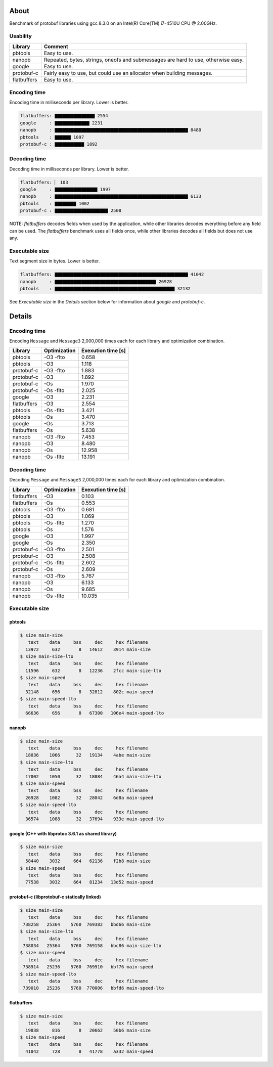 About
=====

Benchmark of protobuf libraries using gcc 8.3.0 on an Intel(R)
Core(TM) i7-4510U CPU @ 2.00GHz.

Usability
---------

+-------------+---------------------------------------------------------+
| Library     | Comment                                                 |
+=============+=========================================================+
| pbtools     | Easy to use.                                            |
+-------------+---------------------------------------------------------+
| nanopb      | Repeated, bytes, strings, oneofs and submessages are    |
|             | hard to use, otherwise easy.                            |
+-------------+---------------------------------------------------------+
| google      | Easy to use.                                            |
+-------------+---------------------------------------------------------+
| protobuf-c  | Fairly easy to use, but could use an allocator when     |
|             | building messages.                                      |
+-------------+---------------------------------------------------------+
| flatbuffers | Easy to use.                                            |
+-------------+---------------------------------------------------------+

Encoding time
-------------

Encoding time in milliseconds per library. Lower is better.

.. code-block:: text

   flatbuffers: ▇▇▇▇▇▇▇▇▇▇▇▇▇▇▇ 2554
   google     : ▇▇▇▇▇▇▇▇▇▇▇▇▇ 2231
   nanopb     : ▇▇▇▇▇▇▇▇▇▇▇▇▇▇▇▇▇▇▇▇▇▇▇▇▇▇▇▇▇▇▇▇▇▇▇▇▇▇▇▇▇▇▇▇▇▇▇▇▇▇ 8480
   pbtools    : ▇▇▇▇▇▇ 1097
   protobuf-c : ▇▇▇▇▇▇▇▇▇▇▇ 1892

Decoding time
-------------
   
Decoding time in milliseconds per library. Lower is better.

.. code-block:: text

   flatbuffers: ▏ 103
   google     : ▇▇▇▇▇▇▇▇▇▇▇▇▇▇▇▇ 1997
   nanopb     : ▇▇▇▇▇▇▇▇▇▇▇▇▇▇▇▇▇▇▇▇▇▇▇▇▇▇▇▇▇▇▇▇▇▇▇▇▇▇▇▇▇▇▇▇▇▇▇▇▇▇ 6133
   pbtools    : ▇▇▇▇▇▇▇▇ 1002
   protobuf-c : ▇▇▇▇▇▇▇▇▇▇▇▇▇▇▇▇▇▇▇▇ 2508

NOTE: `flatbuffers` decodes fields when used by the application, while
other libraries decodes everything before any field can be used. The
`flatbuffers` benchmark uses all fields once, while other libraries
decodes all fields but does not use any.

Executable size
---------------

Text segment size in bytes. Lower is better.

.. code-block:: text

   flatbuffers: ▇▇▇▇▇▇▇▇▇▇▇▇▇▇▇▇▇▇▇▇▇▇▇▇▇▇▇▇▇▇▇▇▇▇▇▇▇▇▇▇▇▇▇▇▇▇▇▇▇▇ 41042
   nanopb     : ▇▇▇▇▇▇▇▇▇▇▇▇▇▇▇▇▇▇▇▇▇▇▇▇▇▇▇▇▇▇▇▇▇▇▇▇▇▇ 26928
   pbtools    : ▇▇▇▇▇▇▇▇▇▇▇▇▇▇▇▇▇▇▇▇▇▇▇▇▇▇▇▇▇▇▇▇▇▇▇▇▇▇▇▇▇▇▇▇▇ 32132

See `Executable size` in the `Details` section below for information
about `google` and `protobuf-c`.

Details
=======

Encoding time
-------------

Encoding ``Message`` and ``Message3`` 2,000,000 times each for each
library and optimization combination.

+-------------+--------------+--------------------+
| Library     | Optimization | Exexution time [s] |
+=============+==============+====================+
| pbtools     |    -O3 -flto |              0.658 |
+-------------+--------------+--------------------+
| pbtools     |          -O3 |              1.118 |
+-------------+--------------+--------------------+
| protobuf-c  |    -O3 -flto |              1.883 |
+-------------+--------------+--------------------+
| protobuf-c  |          -O3 |              1.892 |
+-------------+--------------+--------------------+
| protobuf-c  |          -Os |              1.970 |
+-------------+--------------+--------------------+
| protobuf-c  |    -Os -flto |              2.025 |
+-------------+--------------+--------------------+
| google      |          -O3 |              2.231 |
+-------------+--------------+--------------------+
| flatbuffers |          -O3 |              2.554 |
+-------------+--------------+--------------------+
| pbtools     |    -Os -flto |              3.421 |
+-------------+--------------+--------------------+
| pbtools     |          -Os |              3.470 |
+-------------+--------------+--------------------+
| google      |          -Os |              3.713 |
+-------------+--------------+--------------------+
| flatbuffers |          -Os |              5.638 |
+-------------+--------------+--------------------+
| nanopb      |    -O3 -flto |              7.453 |
+-------------+--------------+--------------------+
| nanopb      |          -O3 |              8.480 |
+-------------+--------------+--------------------+
| nanopb      |          -Os |             12.958 |
+-------------+--------------+--------------------+
| nanopb      |    -Os -flto |             13.191 |
+-------------+--------------+--------------------+

Decoding time
-------------

Decoding ``Message`` and ``Message3`` 2,000,000 times each for each
library and optimization combination.

+-------------+--------------+--------------------+
| Library     | Optimization | Exexution time [s] |
+=============+==============+====================+
| flatbuffers |          -O3 |              0.103 |
+-------------+--------------+--------------------+
| flatbuffers |          -Os |              0.553 |
+-------------+--------------+--------------------+
| pbtools     |    -O3 -flto |              0.681 |
+-------------+--------------+--------------------+
| pbtools     |          -O3 |              1.069 |
+-------------+--------------+--------------------+
| pbtools     |    -Os -flto |              1.270 |
+-------------+--------------+--------------------+
| pbtools     |          -Os |              1.576 |
+-------------+--------------+--------------------+
| google      |          -O3 |              1.997 |
+-------------+--------------+--------------------+
| google      |          -Os |              2.350 |
+-------------+--------------+--------------------+
| protobuf-c  |    -O3 -flto |              2.501 |
+-------------+--------------+--------------------+
| protobuf-c  |          -O3 |              2.508 |
+-------------+--------------+--------------------+
| protobuf-c  |    -Os -flto |              2.602 |
+-------------+--------------+--------------------+
| protobuf-c  |          -Os |              2.609 |
+-------------+--------------+--------------------+
| nanopb      |    -O3 -flto |              5.767 |
+-------------+--------------+--------------------+
| nanopb      |          -O3 |              6.133 |
+-------------+--------------+--------------------+
| nanopb      |          -Os |              9.685 |
+-------------+--------------+--------------------+
| nanopb      |    -Os -flto |             10.035 |
+-------------+--------------+--------------------+

Executable size
---------------

pbtools
^^^^^^^

.. code-block::

   $ size main-size
      text    data     bss     dec     hex filename
     13972     632       8   14612    3914 main-size
   $ size main-size-lto
      text    data     bss     dec     hex filename
     11596     632       8   12236    2fcc main-size-lto
   $ size main-speed
      text    data     bss     dec     hex filename
     32148     656       8   32812    802c main-speed
   $ size main-speed-lto
      text    data     bss     dec     hex filename
     66636     656       8   67300   106e4 main-speed-lto

nanopb
^^^^^^

.. code-block::

   $ size main-size
      text    data     bss     dec     hex filename
     18036    1066      32   19134    4abe main-size
   $ size main-size-lto
      text    data     bss     dec     hex filename
     17002    1050      32   18084    46a4 main-size-lto
   $ size main-speed
      text    data     bss     dec     hex filename
     26928    1082      32   28042    6d8a main-speed
   $ size main-speed-lto
      text    data     bss     dec     hex filename
     36574    1088      32   37694    933e main-speed-lto

google (C++ with libprotoc 3.6.1 as shared library)
^^^^^^^^^^^^^^^^^^^^^^^^^^^^^^^^^^^^^^^^^^^^^^^^^^^

.. code-block::

   $ size main-size
      text    data     bss     dec     hex filename
     58440    3032     664   62136    f2b8 main-size
   $ size main-speed
      text    data     bss     dec     hex filename
     77538    3032     664   81234   13d52 main-speed

protobuf-c (libprotobuf-c statically linked)
^^^^^^^^^^^^^^^^^^^^^^^^^^^^^^^^^^^^^^^^^^^^

.. code-block::

   $ size main-size
      text    data     bss     dec     hex filename
    738258   25364    5760  769382   bbd66 main-size
   $ size main-size-lto
      text    data     bss     dec     hex filename
    738034   25364    5760  769158   bbc86 main-size-lto
   $ size main-speed
      text    data     bss     dec     hex filename
    738914   25236    5760  769910   bbf76 main-speed
   $ size main-speed-lto
      text    data     bss     dec     hex filename
    739010   25236    5760  770006   bbfd6 main-speed-lto

flatbuffers
^^^^^^^^^^^

.. code-block::

   $ size main-size
      text    data     bss     dec     hex filename
     19838     816       8   20662    50b6 main-size
   $ size main-speed
      text    data     bss     dec     hex filename
     41042     728       8   41778    a332 main-speed
